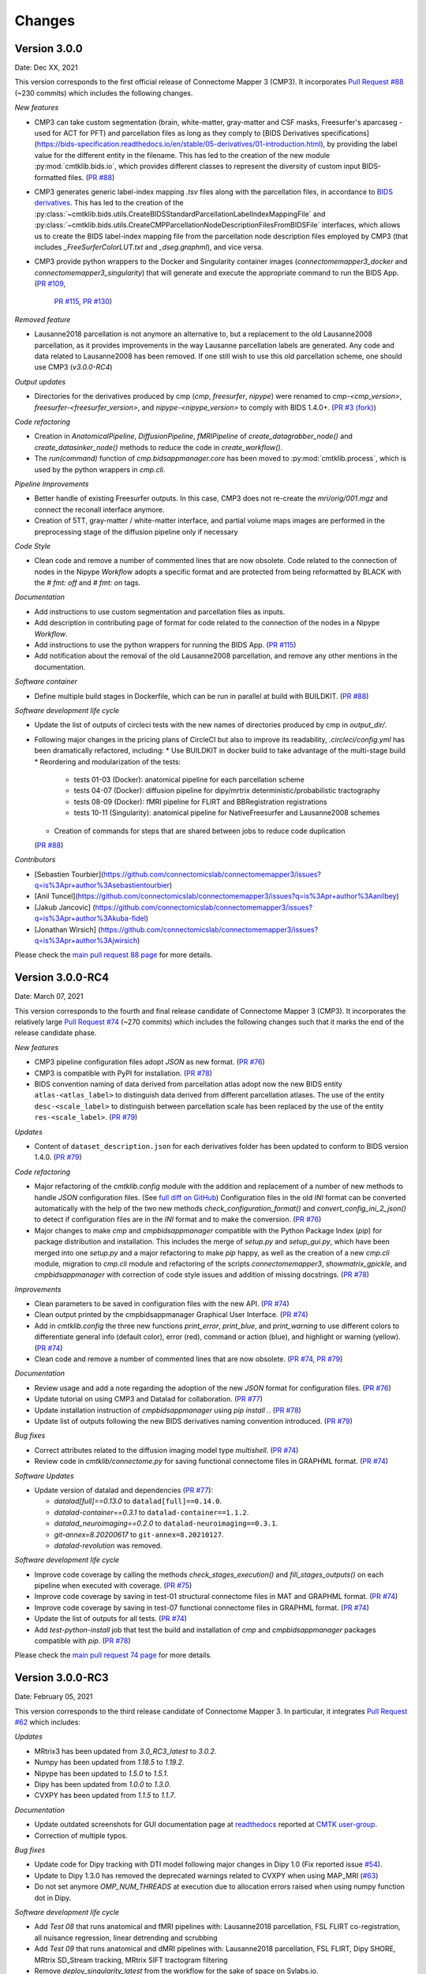 
Changes
========

****************************
Version 3.0.0
****************************

Date: Dec XX, 2021

This version corresponds to the first official release of Connectome Mapper 3 (CMP3).
It incorporates `Pull Request #88 <https://github.com/connectomicslab/connectomemapper3/pull/88>`_ (~230 commits)
which includes the following changes.

*New features*

*   CMP3 can take custom segmentation (brain, white-matter, gray-matter and
    CSF masks, Freesurfer's aparcaseg - used for ACT for PFT) and parcellation
    files as long as they comply to [BIDS Derivatives specifications](https://bids-specification.readthedocs.io/en/stable/05-derivatives/01-introduction.html),
    by providing the label value for the different entity in the filename.
    This has led to the creation of the new module :py:mod:`cmtklib.bids.io`,
    which provides different classes to represent the diversity of custom input
    BIDS-formatted files.
    (`PR #88 <https://github.com/connectomicslab/connectomemapper3/pull/88>`_)

*   CMP3 generates generic label-index mapping `.tsv` files along with the parcellation
    files, in accordance to
    `BIDS derivatives <https://bids-specification.readthedocs.io/en/stable/05-derivatives/03-imaging.html#common-image-derived-labels>`_.
    This has led to the creation of the :py:class:`~cmtklib.bids.utils.CreateBIDSStandardParcellationLabelIndexMappingFile`
    and :py:class:`~cmtklib.bids.utils.CreateCMPParcellationNodeDescriptionFilesFromBIDSFile` interfaces, which allows us to
    create the BIDS label-index mapping file from the parcellation node description files employed
    by CMP3 (that includes `_FreeSurferColorLUT.txt` and `_dseg.graphml`), and vice versa.

*   CMP3 provide python wrappers to the Docker and Singularity container images
    (`connectomemapper3_docker` and `connectomemapper3_singularity`)
    that will generate and execute the appropriate command to run the BIDS App.
    (`PR #109 <https://github.com/connectomicslab/connectomemapper3/pull/109>`_,
      `PR #115 <https://github.com/connectomicslab/connectomemapper3/pull/115>`_,
      `PR #130 <https://github.com/connectomicslab/connectomemapper3/pull/130>`_)

*Removed feature*

*   Lausanne2018 parcellation is not anymore an alternative to, but a replacement to the
    old Lausanne2008 parcellation, as it provides improvements in the way Lausanne parcellation
    labels are generated. Any code and data related to Lausanne2008 has been removed. If one still
    wish to use this old parcellation scheme, one should use CMP3 (`v3.0.0-RC4`)

*Output updates*

*   Directories for the derivatives produced by cmp (`cmp`, `freesurfer`, `nipype`)
    were renamed to `cmp-<cmp_version>`,  `freesurfer-<freesurfer_version>`, and
    `nipype-<nipype_version>` to comply with BIDS 1.4.0+.
    (`PR #3 (fork) <https://github.com/sebastientourbier/connectomemapper3/pull/3>`_)

*Code refactoring*

*   Creation in `AnatomicalPipeline`, `DiffusionPipeline`, `fMRIPipeline` of
    `create_datagrabber_node()` and `create_datasinker_node()` methods to
    reduce the code in `create_workflow()`.

*   The `run(command)` function of `cmp.bidsappmanager.core` has been moved to
    :py:mod:`cmtklib.process`, which is used by the python wrappers in `cmp.cli`.

*Pipeline Improvements*

*   Better handle of existing Freesurfer outputs. In this case, CMP3 does not
    re-create the `mri/orig/001.mgz` and connect the reconall interface anymore.

*   Creation of 5TT, gray-matter / white-matter interface, and partial volume maps images
    are performed in the preprocessing stage of the diffusion pipeline only if
    necessary

*Code Style*

*   Clean code and remove a number of commented lines that are now obsolete.
    Code related to the connection of nodes in the Nipype `Workflow` adopts a
    specific format and are protected from being reformatted by BLACK with
    the `# fmt: off` and `# fmt: on` tags.

*Documentation*

*   Add instructions to use custom segmentation and parcellation files as inputs.

*   Add description in contributing page of format for code related to
    the connection of the nodes in a Nipype `Workflow`.

*   Add instructions to use the python wrappers for running the BIDS App.
    (`PR #115 <https://github.com/connectomicslab/connectomemapper3/pull/115>`_)

*   Add notification about the removal of the old Lausanne2008 parcellation, and
    remove any other mentions in the documentation.

*Software container*

*   Define multiple build stages in Dockerfile, which can be run in parallel at build
    with BUILDKIT.
    (`PR #88 <https://github.com/connectomicslab/connectomemapper3/pull/88>`_)

*Software development life cycle*

*   Update the list of outputs of circleci tests with the new names of
    directories produced by cmp in `output_dir/`.

*   Following major changes in the pricing plans of CircleCI but also to improve its readability,
    `.circleci/config.yml` has been dramatically refactored, including:
    *   Use BUILDKIT in docker build to take advantage of the multi-stage build
    *   Reordering and modularization of the tests:
        *   tests 01-03 (Docker): anatomical pipeline for each parcellation scheme
        *   tests 04-07 (Docker): diffusion pipeline for dipy/mrtrix deterministic/probabilistic tractography
        *   tests 08-09 (Docker): fMRI pipeline for FLIRT and BBRegistration registrations
        *   tests 10-11 (Singularity): anatomical pipeline for NativeFreesurfer and Lausanne2008 schemes
    *   Creation of commands for steps that are shared between jobs to reduce code duplication
    (`PR #88 <https://github.com/connectomicslab/connectomemapper3/pull/88>`_)

*Contributors*

*   [Sebastien Tourbier](https://github.com/connectomicslab/connectomemapper3/issues?q=is%3Apr+author%3Asebastientourbier)
*   [Anil Tuncel](https://github.com/connectomicslab/connectomemapper3/issues?q=is%3Apr+author%3Aanilbey)
*   [Jakub Jancovic] (https://github.com/connectomicslab/connectomemapper3/issues?q=is%3Apr+author%3Akuba-fidel)
*   [Jonathan Wirsich] (https://github.com/connectomicslab/connectomemapper3/issues?q=is%3Apr+author%3Ajwirsich)

Please check the `main pull request 88 page <https://github.com/connectomicslab/connectomemapper3/pull/88>`_ for more details.

****************************
Version 3.0.0-RC4
****************************

Date: March 07, 2021

This version corresponds to the fourth and final release
candidate of Connectome Mapper 3 (CMP3).
It incorporates the relatively large
`Pull Request #74 <https://github.com/connectomicslab/connectomemapper3/pull/74>`_ (~270 commits)
which includes the following changes such that it marks
the end of the release candidate phase.

*New features*

* CMP3 pipeline configuration files adopt `JSON` as new format.
  (`PR #76 <https://github.com/connectomicslab/connectomemapper3/pull/76>`_)

* CMP3 is compatible with PyPI for installation.
  (`PR #78 <https://github.com/connectomicslab/connectomemapper3/pull/78>`_)

* BIDS convention naming of data derived from parcellation atlas adopt now the new BIDS
  entity ``atlas-<atlas_label>`` to distinguish data derived from different parcellation
  atlases. The use of the entity ``desc-<scale_label>`` to distinguish between
  parcellation scale has been replaced by the use of the entity ``res-<scale_label>``.
  (`PR #79 <https://github.com/connectomicslab/connectomemapper3/pull/79>`_)

*Updates*

* Content of ``dataset_description.json`` for each derivatives folder has been updated
  to conform to BIDS version 1.4.0.
  (`PR #79 <https://github.com/connectomicslab/connectomemapper3/pull/79>`_)

*Code refactoring*

* Major refactoring of the `cmtklib.config` module with the addition and
  replacement of a number of new methods to handle `JSON` configuration files.
  (See `full diff on GitHub <https://github.com/connectomicslab/connectomemapper3/pull/74/files#diff-00f63c128c86731f18ae0c51efca7f4fb097970c53b6016754efd91f2af581ad>`_)
  Configuration files in the old `INI` format can be converted automatically
  with the help of the two new methods `check_configuration_format()`
  and `convert_config_ini_2_json()` to detect if configuration files are
  in the `INI` format and to make the conversion.
  (`PR #76 <https://github.com/connectomicslab/connectomemapper3/pull/76>`_)

* Major changes to make `cmp` and `cmpbidsappmanager` compatible with the
  Python Package Index (`pip`) for package distribution and installation.
  This includes the merge of `setup.py` and `setup_gui.py`, which
  have been merged into one `setup.py` and a major refactoring to make
  `pip` happy, as well as the creation of a new `cmp.cli` module,
  migration to `cmp.cli` module and refactoring of the scripts
  `connectomemapper3`, `showmatrix_gpickle`, and `cmpbidsappmanager`
  with correction of code style issues and addition of missing docstrings.
  (`PR #78 <https://github.com/connectomicslab/connectomemapper3/pull/78>`_)

*Improvements*

* Clean parameters to be saved in configuration files with the new API.
  (`PR #74 <https://github.com/connectomicslab/connectomemapper3/pull/74>`_)

* Clean output printed by the cmpbidsappmanager Graphical User Interface.
  (`PR #74 <https://github.com/connectomicslab/connectomemapper3/pull/74>`_)

* Add in `cmtklib.config` the three new functions `print_error`, `print_blue`,
  and `print_warning`  to use different colors to differentiate general info
  (default color), error (red), command or action (blue), and highlight or
  warning (yellow).
  (`PR #74 <https://github.com/connectomicslab/connectomemapper3/pull/74>`_)

* Clean code and remove a number of commented lines that are now obsolete.
  (`PR #74 <https://github.com/connectomicslab/connectomemapper3/pull/74>`_,
  `PR #79 <https://github.com/connectomicslab/connectomemapper3/pull/74>`_)

*Documentation*

* Review usage and add a note regarding the adoption of the new `JSON` format
  for configuration files.
  (`PR #76 <https://github.com/connectomicslab/connectomemapper3/pull/76>`_)

* Update tutorial on using CMP3 and Datalad for collaboration.
  (`PR #77 <https://github.com/connectomicslab/connectomemapper3/pull/77>`_)

* Update installation instruction of `cmpbidsappmanager` using `pip install .`.
  (`PR #78 <https://github.com/connectomicslab/connectomemapper3/pull/78>`_)

* Update list of outputs following the new BIDS derivatives naming convention introduced.
  (`PR #79 <https://github.com/connectomicslab/connectomemapper3/pull/79>`_)

*Bug fixes*

* Correct attributes related to the diffusion imaging model type `multishell`.
  (`PR #74 <https://github.com/connectomicslab/connectomemapper3/pull/74>`_)

* Review code in `cmtklib/connectome.py` for saving functional connectome files
  in GRAPHML format.
  (`PR #74 <https://github.com/connectomicslab/connectomemapper3/pull/74>`_)

*Software Updates*

* Update version of datalad and dependencies
  (`PR #77 <https://github.com/connectomicslab/connectomemapper3/pull/77>`_):

  * `datalad[full]==0.13.0` to ``datalad[full]==0.14.0``.
  * `datalad-container==0.3.1` to ``datalad-container==1.1.2``.
  * `datalad_neuroimaging==0.2.0` to ``datalad-neuroimaging==0.3.1``.
  * `git-annex=8.20200617` to ``git-annex=8.20210127``.
  * `datalad-revolution` was removed.

*Software development life cycle*

* Improve code coverage by calling the methods `check_stages_execution()`
  and `fill_stages_outputs()`
  on each pipeline when executed with coverage.
  (`PR #75 <https://github.com/connectomicslab/connectomemapper3/pull/75>`_)

* Improve code coverage by saving in test-01 structural connectome files in MAT
  and GRAPHML format.
  (`PR #74 <https://github.com/connectomicslab/connectomemapper3/pull/74>`_)

* Improve code coverage by saving in test-07 functional connectome files
  in GRAPHML format.
  (`PR #74 <https://github.com/connectomicslab/connectomemapper3/pull/74>`_)

* Update the list of outputs for all tests.
  (`PR #74 <https://github.com/connectomicslab/connectomemapper3/pull/74>`_)

* Add `test-python-install` job that test the build and installation of `cmp`
  and `cmpbidsappmanager` packages compatible with `pip`.
  (`PR #78 <https://github.com/connectomicslab/connectomemapper3/pull/78>`_)

Please check the
`main pull request 74 page <https://github.com/connectomicslab/connectomemapper3/pull/74>`_
for more details.


****************************
Version 3.0.0-RC3
****************************

Date: February 05, 2021

This version corresponds to the third release candidate of Connectome Mapper 3.
In particular, it integrates `Pull Request #62 <https://github.com/connectomicslab/connectomemapper3/pull/62>`_ which includes:

*Updates*

* MRtrix3 has been updated from `3.0_RC3_latest` to `3.0.2`.
* Numpy has been updated from `1.18.5` to `1.19.2`.
* Nipype has been updated to `1.5.0` to `1.5.1`.
* Dipy has been updated from `1.0.0` to `1.3.0`.
* CVXPY has been updated from `1.1.5` to `1.1.7`.

*Documentation*

* Update outdated screenshots for GUI documentation page at `readthedocs <https://connectome-mapper-3.readthedocs.io/en/latest/api_doc.html>`_ reported at `CMTK user-group <https://groups.google.com/g/cmtk-users/c/oSjqfjiTcmg/m/4PHLDpPSCwAJ>`_.
* Correction of multiple typos.

*Bug fixes*

* Update code for Dipy tracking with DTI model following major changes in Dipy 1.0 (Fix reported issue `#54 <https://github.com/connectomicslab/connectomemapper3/issues/54>`_).
* Update to Dipy 1.3.0 has removed the deprecated warnings related to CVXPY when using MAP_MRI (`#63 <https://github.com/connectomicslab/connectomemapper3/issues/63>`_)
* Do not set anymore `OMP_NUM_THREADS` at execution due to allocation errors raised when using numpy function dot in Dipy.

*Software development life cycle*

* Add `Test 08` that runs anatomical and fMRI pipelines with:
  Lausanne2018 parcellation, FSL FLIRT co-registration, all nuisance regression, linear detrending and scrubbing
* Add `Test 09` that runs anatomical and dMRI pipelines with:
  Lausanne2018 parcellation, FSL FLIRT, Dipy SHORE, MRtrix SD_Stream tracking, MRtrix SIFT tractogram filtering
* Remove `deploy_singularity_latest` from the workflow for the sake of space on Sylabs.io.

Please check the `main pull request 62 page <https://github.com/connectomicslab/connectomemapper3/pull/62>`_ for more details.


****************************
Version 3.0.0-RC2-patch1
****************************

Date: February 4, 2021

This version fixes bugs in the second release candidate of Connectome Mapper 3 (v3.0.0-RC2).
In particular, it includes:

*Bug fixes*

* Fix the error to save connectome in GraphML format reported in `#65 <https://github.com/connectomicslab/connectomemapper3/issues/65>`_ and
  (`Pull Request #66 <https://github.com/connectomicslab/connectomemapper3/pull/66>`_).

*Software development life cycle*

* Remove publication of the Singularity image to sylabs.io when the master branch is updated for the sake of space (11GB limit)

*Commits*

* CI: remove publication of latest tag image on sylabs.io for space (2 days ago) - commit c765f79
* Merge pull request #66 from connectomicslab/v3.0.0-RC2-hotfix1 (3 days ago) - commit 0a2603e
* FIX: update g2.node to g2.nodes when saving connectomes as graphml (fix #65) (6 days ago) - commit d629eef
* FIX: enabled/disabled gray-out button "Run BIDS App" with Qt Style sheet [skip ci] (3 weeks ago) - commit 10e78d9
* MAINT: removed commented lines in cmpbidsappmanager/gui.py [skip ci] (3 weeks ago) - commit 4cc11e7
* FIX: check availability of modalities in the BIDS App manager window [skip ci] (3 weeks ago) - commit 80fbee2
* MAINT: update copyright year [skip ci] (3 weeks ago) - commit f7d0ffb
* CI: delete previous container with latest TAG on sylabs.io [skip ci] (4 weeks ago) - commit 15c9b18
* DOC: update tag to latest in runonhpc.rst [skip ci] (4 weeks ago) - commit 3165bcc
* CI: comment lines related to version for singularity push (4 weeks ago) - commit 3952d46


****************************
Version 3.0.0-RC2
****************************

Date: December 24, 2020

This version corresponds to the second release candidate of Connectome Mapper 3. In particular, it integrates `Pull Request #45 <https://github.com/connectomicslab/connectomemapper3/pull/45>`_ which includes:

*New feature*

* Add SIFT2 tractogram filtering (requested in `#48 <https://github.com/connectomicslab/connectomemapper3/issues/48>`_, PR `#52 <https://github.com/connectomicslab/connectomemapper3/pull/52>`_).
* Add a tracker to support us seeking for new funding. User is still free to opt-out and disable it with the new option flag `--notrack`.
* Add options suggested by `Theaud G et al. (2020) <https://doi.org/10.1016/j.neuroimage.2020.116889>`_ to better control factors having impacts on reproducibility. It includes:

    * Set the number of ITK threads used by ANTs for registration (option flag `--ants_number_of_threads`).
    * Set the seed of the random number generator used by ANTs for registration (option flag `--ants_random_seed`).
    * Set the seed of the random number generator used by MRtrix for tractography seeding and track propagation (option flag `--mrtrix_random_seed`).

* Full support of Singularity (see `Software development life cycle <circleci>`_).

*Code refactoring*

* A number of classes describing interfaces to `fsl` and `mrtrix3` have been moved from ``cmtklib/interfaces/util.py`` to ``cmtklib/interfaces/fsl.py`` and ``cmtklib/interfaces/mrtrix3.py``.
* Capitalize the first letter of a number of class names.
* Lowercase a number of variable names in `cmtklib/parcellation.py`.

*Graphical User Interface*

* Improve display of qpushbuttons with images in the GUI (PR `#52 <https://github.com/connectomicslab/connectomemapper3/pull/52>`_).
* Make the window to control BIDS App execution scrollable.
* Allow to specify a custom output directory.
* Tune new options in the window to control BIDS App multi-threading (OpenMP and ANTs) and random number generators (ANTs and MRtrix).

*Documentation*

* Full code documentation with *numpydoc*-style docstrings.
* API documentation page at `readthedocs <https://connectome-mapper-3.readthedocs.io/en/latest/api_doc.html>`_.

*Bug fixes*

* Fix the error reported in `#17 <https://github.com/connectomicslab/connectomemapper3/issues/17>`_ if it is still occuring.
* Review statements for creating contents of BIDS App entrypoint scripts to fix issue with Singularity converted images reported in `#47 <https://github.com/connectomicslab/connectomemapper3/issues/47>`_.
* Install `dc` package inside the BIDS App to fix the issue with FSL BET reported in `#50 <https://github.com/connectomicslab/connectomemapper3/issues/50>`_.
* Install `libopenblas` package inside the BIDS App to fix the issue with FSL EDDY_OPENMP reported in `#49 <https://github.com/connectomicslab/connectomemapper3/issues/49>`_.

.. _circleci:

*Software development life cycle*

* Add a new job `test_docker_fmri` that test the fMRI pipeline.
* Add `build_singularity`, `test_singularity_parcellation`, `deploy_singularity_latest`, and `deploy_singularity_release` jobs to build, test and deploy the Singularity image in CircleCI (PR `#56 <https://github.com/connectomicslab/connectomemapper3/pull/56>`_).

Please check the `main pull request 45 page <https://github.com/connectomicslab/connectomemapper3/pull/45>`_ for more details.


****************************
Version 3.0.0-RC1
****************************

Date: August 03, 2020

This version corresponds to the first release candidate of Connectome Mapper 3. In particular, it integrates Pull Request #40 where the last major changes prior to its official release have been made, which includes in particular:

*Migration to Python 3*

* Fixes automatically with ``2to3`` and manually a number of Python 2 statements invalid in python 3 including the print() function

* Correct automatically PEP8 code style issues with autopep8

* Correct manually a number of code stly issues reported by Codacy (bandits/pylints/flake8)

* Major dependency upgrades including:

	* ``dipy 0.15 -> 1.0`` and related code changes in ``cmtklib/interfaces/dipy`` (Check `here <https://dipy.org/documentation/1.0.0./api_changes/#dipy-1-0-changes>`_ for more details about Dipy 1.0 changes)

	.. warning::
	  Interface for tractography based on Dipy DTI model and EuDX tractography, which has been drastically changed in Dipy 1.0, has not been updated yet, It will be part of the next release candidate.

	* ``nipype 1.1.8 -> 1.5.0``

	* ``pybids 0.9.5 -> 0.10.2``

	* ``pydicom 1.4.2 -> 2.0.0``

	* ``networkX 2.2 -> 2.4``

	* ``statsmodels 0.9.0 -> 0.11.1``

	* ``obspy 1.1.1 -> 1.2.1``

	* ``traits 5.1 -> 6.0.0``

	* ``traitsui 6.0.0 -> 6.1.3``

	* ``numpy 1.15.4 -> 1.18.5``

	* ``matplotlib 1.1.8 -> 1.5.0``

	* ``fsleyes 0.27.3 -> 0.33.0``

	* ``mne 0.17.1 -> 0.20.7``

	* ``sphinx 1.8.5 -> 3.1.1``

	* ``sphinx_rtd_theme 0.4.3 -> 0.5.0``

	* ``recommonmark 0.5.0 -> 0.6.0``

*New feature*

* Option to run Freesurfer recon-all in parallel and to specify the number of threads used by not only Freesurfer but also all softwares relying on OpenMP for multi-threading. This can be achieved by running the BIDS App with the new option flag ``--number_of_threads``.

*Changes in BIDS derivatives*

* Renamed connectivity graph files to better conform to the  `BIDS extension proposal on connectivity data schema <https://docs.google.com/document/d/1ugBdUF6dhElXdj3u9vw0iWjE6f_Bibsro3ah7sRV0GA>`_. They are now saved by default in a TSV file as a list of edges.

*Code refactoring*

* Functions to save and load pipeline configuration files have been moved to ``cmtklib/config.py``

*Bug fixes*

* Major changes in how inspection of stage/pipeline outputs with the graphical user interface (cmpbidsappmanager) which was not working anymore after migration to Python3

* Fixes to compute the structural connectivity matrices following migration to python 3

* Fixes to computes ROI volumetry for Lausanne2008 and NativeFreesurfer parcellation schemes

* Add missing renaming of the ROI volumetry file for the NativeFreesurfer parcellation scheme following BIDS

* Create the mask used for computing peaks from the Dipy CSD model when performing Particle Filtering Tractography (development still on-going)

* Add missing renaming of Dipy tensor-related maps (AD, RD, MD) following BIDS

* Remove all references to use Custom segmentation / parcellation / diffusion FOD image / tractogram, inherited from CMP2 but not anymore functional following the adoption of BIDS standard inside CMP3.

*Software development life cycle*

* Use `Codacy <https://www.codacy.com/>`_ to support code reviews and monitor code quality over time.

* Use `coveragepy <https://coverage.readthedocs.io/en/coverage-5.2/>`_  in CircleCI during regression tests of the BIDS app and create code coverage reports published on our `Codacy project page <https://app.codacy.com/gh/connectomicslab/connectomemapper3/dashboard>`_.

* Add new regression tests in CircleCI to improve code coverage:
	* Test 01: Lausanne2018 (full) parcellation + Dipy SHORE + Mrtrix3 SD_STREAM tractography
	* Test 02: Lausanne2018 (full) parcellation + Dipy SHORE + Mrtrix3 ACT iFOV2 tractography
	* Test 03: Lausanne2018 (full) parcellation + Dipy SHORE + Dipy deterministic tractography
	* Test 04: Lausanne2018 (full) parcellation + Dipy SHORE + Dipy Particle Filtering tractography
	* Test 05: Native Freesurfer (Desikan-Killiany) parcellation
	* Test 06: Lausanne2008 parcellation (as implemented in CMP2)

* Moved pipeline configurations for regression tests in CircleCI from ``config/`` to ``.circle/tests/configuration_files``

* Moved lists of expected regression test outputs  in CircleCI from ``.circle/`` to ``.circle/tests/expected_outputs``


Please check the `pull request 40 page <https://github.com/connectomicslab/connectomemapper3/pull/40>`_ for more details.


****************************
Version 3.0.0-beta-RC2
****************************

Date: June 02, 2020

This version integrates Pull Request #33 which corresponds to the last beta release that still relies on Python 2.7. It includes in particular:


*Upgrade*

* Uses  `fsleyes` instead of `fslview` (now deprecated), which now included in the conda environment of the GUI (`py27cmp-gui`).

*New feature*

* Computes of ROI volumetry stored in `<output_dir>/sub-<label>(/ses<label>)/anat` folder, recognized by their `_stats.tsv` file name suffix.

*Improved replicability*

* Sets the `MATRIX_RNG_SEED` environment variable (used by MRtrix) and seed for the numpy random number generator (`numpy.random.seed()`)

*Bug fixes*

* Fixes the output inspector window of the cmpbidsappmanager (GUI) that fails to find existing outputs, after adoption of /bids_dir and /output_dir in the bidsapp docker image.

* Fixes the way to get the list of networkx edge attributes in `inspect_outputs()` of `ConnectomeStage` for the output inspector window of the cmpbidsappmanager (GUI)

* Added missing package dependencies (`fury` and `vtk`) that fixes dipy_CSD execution error when trying to import module actor from dipy.viz to save the results in a png

* Fixes a number of unresolved references identified by pycharm code inspection tool

*Code refactoring*

* Interfaces for fMRI processing were moved to `cmtklib/functionalMRI.py`.

* Interface for fMRI connectome creation (`rsfmri_conmat`)  moved to  `cmtklib/connectome.py`

Please check the `pull request 33 page <https://github.com/connectomicslab/connectomemapper3/pull/33>`_ for change details.


****************************
Version 3.0.0-beta-RC1
****************************

Date: March 26, 2020

This version integrates Pull Request #28 which includes in summary:

* A major revision of continuous integration testing and deployment with CircleCI which closes `Issue 14 <https://github.com/connectomicslab/connectomemapper3/issues/14>`_ integrates an in-house dataset published and available on Zenodo @ https://doi.org/10.5281/zenodo.3708962.

* Multiple bug fixes and enhancements incl. close `Issue 30 <https://github.com/connectomicslab/connectomemapper3/issues/30>`_ , update mrtrix3 to RC3 version, bids-app run command generated by the GUI, location of the configuration and log files to be more BIDS compliant.

* Change in tagging beta version which otherwise might not be meaningfull in accordance with the release date (especially when the expected date is delayed due to unexpected errors that might take longer to be fixed than expected).

Please check the `pull request 28 page <https://github.com/connectomicslab/connectomemapper3/pull/28>`_ for a full list of changes.


****************************
Version 3.0.0-beta-20200227
****************************

Date: February 27, 2020

This version addresses multiple issues to make successful conversion and run of the CMP3 BIDS App on HPC (Clusters) using Singularity.

* Revised the build of the master and BIDS App images:

	* Install locales and set `$LC_ALL` and `$LANG` to make freesurfer hippocampal subfields and brainstem segmentation (matlab-based) modules working when run in the converted SIngularity image

  	* BIDS input and output directories inside the BIDS App container are no longer the `/tmp` and `/tmp/derivatives` folders but `/bids_dir` and `/output_dir`.
  	  .. warning:: this might affect the use of Datalad container (To be confirmed.)

  	* Fix the branch of mrtrix3 to check out

  	* Updated metadata

* Fix the configuration of CircleCI to not use Docker layer cache feature anymore as this feature is not included anymore in the free plan for open source projects.

* Improved documentation where the latest version should be dynamically generated everywhere it should appear.


****************************
Version 3.0.0-beta-20200206
****************************

Date: February 06, 2020

* Implementation of an in-house Nipype interface to AFNI 3DBandPass which can handle to check output as ..++orig.BRIK or as ..tlrc.BRIK (The later can occur with HCP preprocessed fmri data)


****************************
Version 3.0.0-beta-20200124
****************************

Date: January 24, 2020

* Updated multi-scale parcellation with a new symmetric version:

	1. The right hemisphere labels were projected in the left hemisphere to create a symmetric version of the multiscale cortical parcellation proposed by Cammoun2012_.
	2. For scale 1, the boundaries of the projected regions over the left hemisphere were matched to the boundaries of the original parcellation for the left hemisphere.
	3. This transformation was applied for the rest of the scales.

	.. _Cammoun2012: https://doi.org/10.1016/j.jneumeth.2011.09.031

* Updated documentation with list of changes
